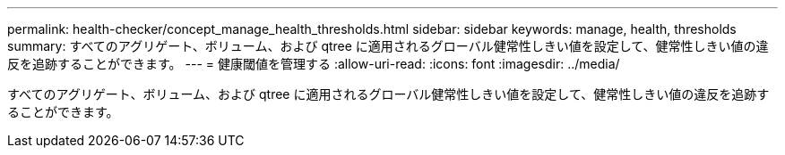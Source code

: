 ---
permalink: health-checker/concept_manage_health_thresholds.html 
sidebar: sidebar 
keywords: manage, health, thresholds 
summary: すべてのアグリゲート、ボリューム、および qtree に適用されるグローバル健常性しきい値を設定して、健常性しきい値の違反を追跡することができます。 
---
= 健康閾値を管理する
:allow-uri-read: 
:icons: font
:imagesdir: ../media/


[role="lead"]
すべてのアグリゲート、ボリューム、および qtree に適用されるグローバル健常性しきい値を設定して、健常性しきい値の違反を追跡することができます。
